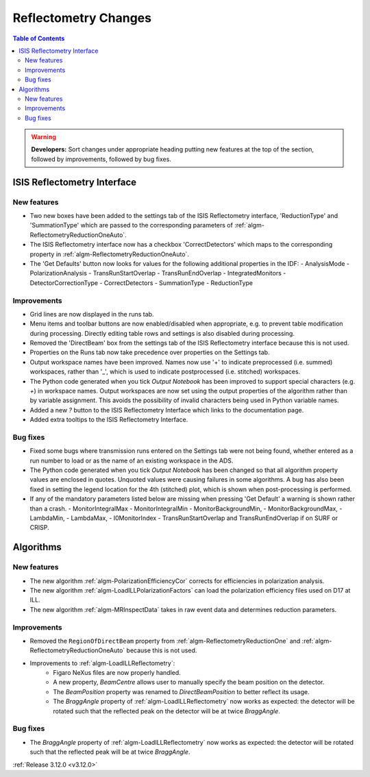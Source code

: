 =====================
Reflectometry Changes
=====================

.. contents:: Table of Contents
   :local:

.. warning:: **Developers:** Sort changes under appropriate heading
    putting new features at the top of the section, followed by
    improvements, followed by bug fixes.


ISIS Reflectometry Interface
----------------------------

New features
############

- Two new boxes have been added to the settings tab of the ISIS Reflectometry interface, 'ReductionType' and 'SummationType' which are passed to the corresponding parameters of :ref:`algm-ReflectometryReductionOneAuto`.
- The ISIS Reflectometry interface now has a checkbox 'CorrectDetectors' which maps to the corresponding property in :ref:`algm-ReflectometryReductionOneAuto`.
- The 'Get Defaults' button now looks for values for the following additional properties in the IDF:
  - AnalysisMode
  - PolarizationAnalysis
  - TransRunStartOverlap
  - TransRunEndOverlap
  - IntegratedMonitors
  - DetectorCorrectionType
  - CorrectDetectors
  - SummationType
  - ReductionType

Improvements
############

- Grid lines are now displayed in the runs tab.
- Menu items and toolbar buttons are now enabled/disabled when appropriate, e.g. to prevent table modification during processing. Directly editing table rows and settings is also disabled during processing.
- Removed the 'DirectBeam' box from the settings tab of the ISIS Reflectometry interface because this is not used.
- Properties on the Runs tab now take precedence over properties on the Settings tab.
- Output workspace names have been improved. Names now use '+' to indicate preprocessed (i.e. summed) workspaces, rather than '_', which is used to indicate postprocessed (i.e. stitched) workspaces.
- The Python code generated when you tick `Output Notebook` has been improved to support special characters (e.g. `+`) in workspace names. Output workspaces are now set using the output properties of the algorithm rather than by variable assignment. This avoids the possibility of invalid characters being used in Python variable names.
- Added a new `?` button to the ISIS Reflectometry Interface which links to the documentation page.
- Added extra tooltips to the ISIS Reflectometry Interface.


Bug fixes
#########

- Fixed some bugs where transmission runs entered on the Settings tab were not being found, whether entered as a run number to load or as the name of an existing workspace in the ADS.
- The Python code generated when you tick `Output Notebook` has been changed so that all algorithm property values are enclosed in quotes. Unquoted values were causing failures in some algorithms. A bug has also been fixed in setting the legend location for the 4th (stitched) plot, which is shown when post-processing is performed.
- If any of the mandatory parameters listed below are missing when pressing 'Get Default' a warning is shown rather than a crash.
  - MonitorIntegralMax
  - MonitorIntegralMin
  - MonitorBackgroundMin,
  - MonitorBackgroundMax,
  - LambdaMin,
  - LambdaMax,
  - I0MonitorIndex
  - TransRunStartOverlap and TransRunEndOverlap if on SURF or CRISP.


Algorithms
----------

New features
############

- The new algorithm :ref:`algm-PolarizationEfficiencyCor` corrects for efficiencies in polarization analysis.
- The new algorithm :ref:`algm-LoadILLPolarizationFactors` can load the polarization efficiency files used on D17 at ILL.
- The new algorithm :ref:`algm-MRInspectData` takes in raw event data and determines reduction parameters.


Improvements
############

- Removed the ``RegionOfDirectBeam`` property from :ref:`algm-ReflectometryReductionOne` and :ref:`algm-ReflectometryReductionOneAuto` because this is not used.
- Improvements to :ref:`algm-LoadILLReflectometry`:
    - Figaro NeXus files are now properly handled.
    - A new property, *BeamCentre* allows user to manually specify the beam position on the detector.
    - The *BeamPosition* property was renamed to *DirectBeamPosition* to better reflect its usage.
    - The *BraggAngle* property of :ref:`algm-LoadILLReflectometry` now works as expected: the detector will be rotated such that the reflected peak on the detector will be at twice *BraggAngle*.


Bug fixes
#########

- The *BraggAngle* property of :ref:`algm-LoadILLReflectometry` now works as expected: the detector will be rotated such that the reflected peak will be at twice *BraggAngle*.


:ref:`Release 3.12.0 <v3.12.0>`

